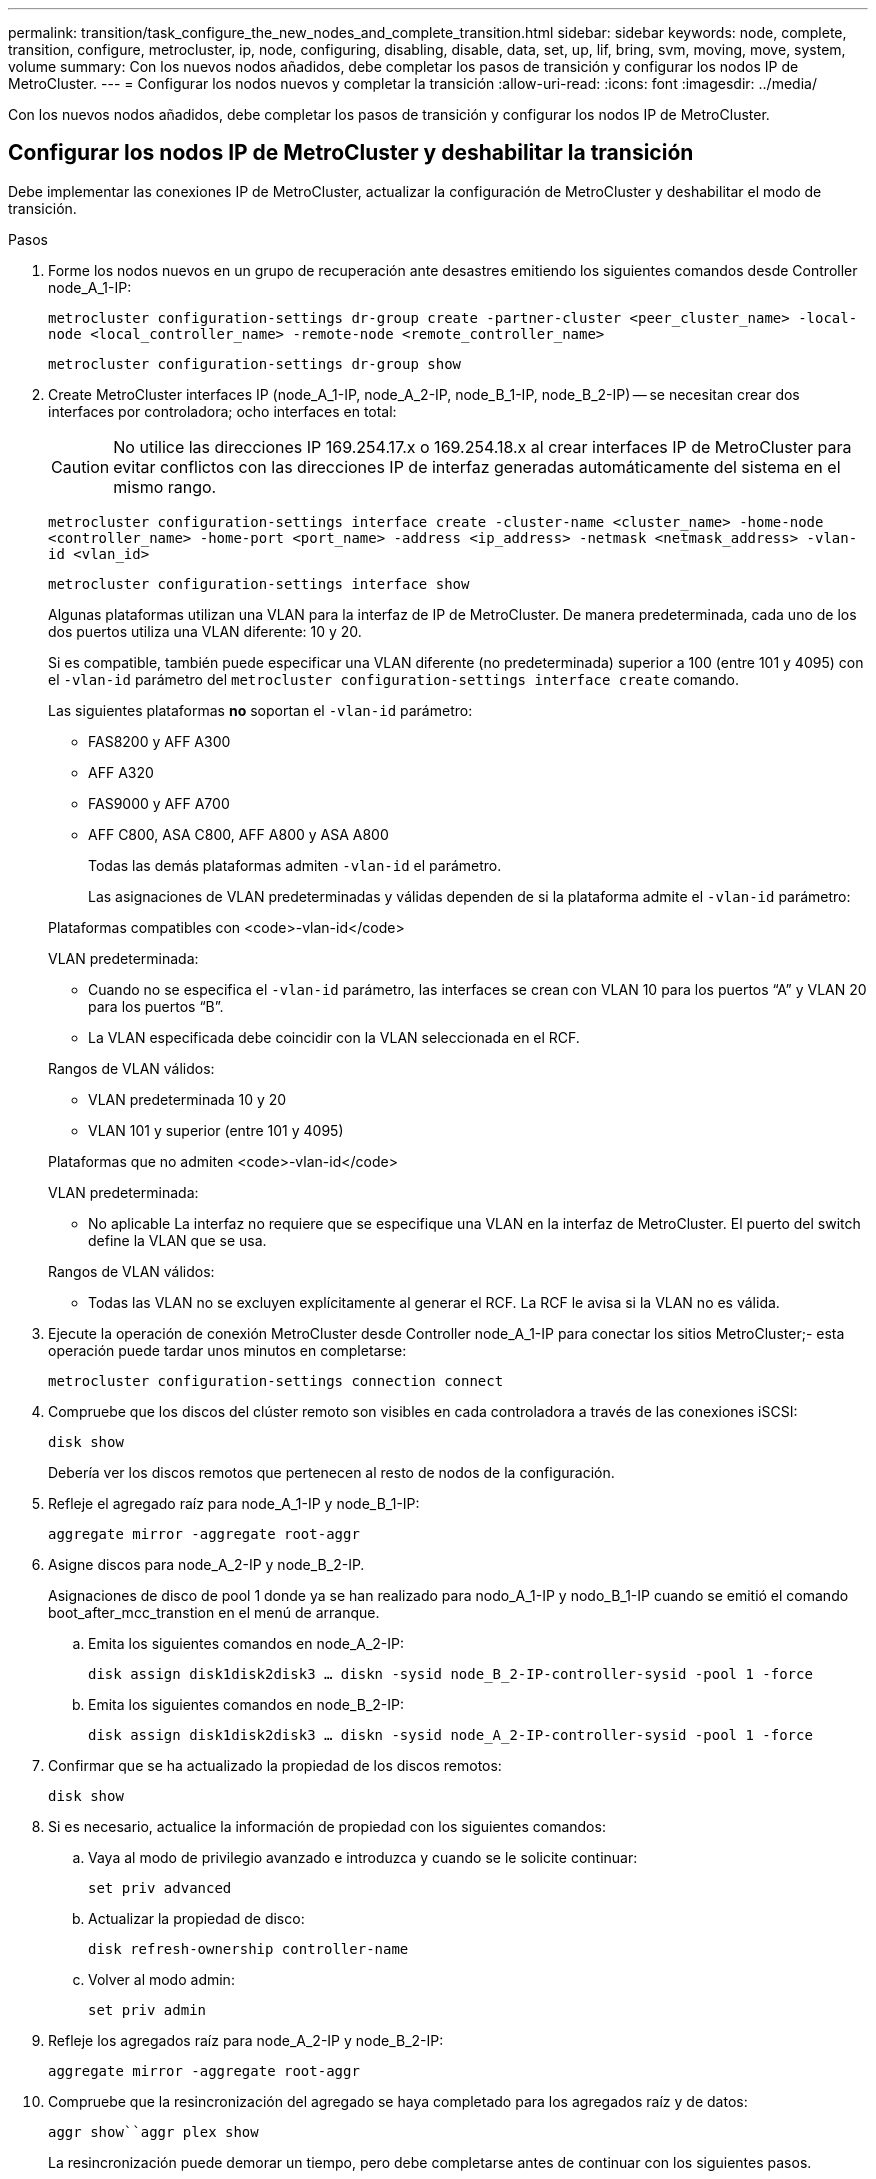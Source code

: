 ---
permalink: transition/task_configure_the_new_nodes_and_complete_transition.html 
sidebar: sidebar 
keywords: node, complete, transition, configure, metrocluster, ip, node, configuring, disabling, disable, data, set, up, lif, bring, svm, moving, move, system, volume 
summary: Con los nuevos nodos añadidos, debe completar los pasos de transición y configurar los nodos IP de MetroCluster. 
---
= Configurar los nodos nuevos y completar la transición
:allow-uri-read: 
:icons: font
:imagesdir: ../media/


[role="lead"]
Con los nuevos nodos añadidos, debe completar los pasos de transición y configurar los nodos IP de MetroCluster.



== Configurar los nodos IP de MetroCluster y deshabilitar la transición

Debe implementar las conexiones IP de MetroCluster, actualizar la configuración de MetroCluster y deshabilitar el modo de transición.

.Pasos
. Forme los nodos nuevos en un grupo de recuperación ante desastres emitiendo los siguientes comandos desde Controller node_A_1-IP:
+
`metrocluster configuration-settings dr-group create -partner-cluster <peer_cluster_name> -local-node <local_controller_name> -remote-node <remote_controller_name>`

+
`metrocluster configuration-settings dr-group show`

. Create MetroCluster interfaces IP (node_A_1-IP, node_A_2-IP, node_B_1-IP, node_B_2-IP) -- se necesitan crear dos interfaces por controladora; ocho interfaces en total:
+

CAUTION: No utilice las direcciones IP 169.254.17.x o 169.254.18.x al crear interfaces IP de MetroCluster para evitar conflictos con las direcciones IP de interfaz generadas automáticamente del sistema en el mismo rango.

+
`metrocluster configuration-settings interface create -cluster-name <cluster_name> -home-node <controller_name> -home-port <port_name> -address <ip_address> -netmask <netmask_address> -vlan-id <vlan_id>`

+
`metrocluster configuration-settings interface show`

+
Algunas plataformas utilizan una VLAN para la interfaz de IP de MetroCluster. De manera predeterminada, cada uno de los dos puertos utiliza una VLAN diferente: 10 y 20.

+
Si es compatible, también puede especificar una VLAN diferente (no predeterminada) superior a 100 (entre 101 y 4095) con el `-vlan-id` parámetro del `metrocluster configuration-settings interface create` comando.

+
Las siguientes plataformas *no* soportan el `-vlan-id` parámetro:

+
** FAS8200 y AFF A300
** AFF A320
** FAS9000 y AFF A700
** AFF C800, ASA C800, AFF A800 y ASA A800
+
Todas las demás plataformas admiten `-vlan-id` el parámetro.

+
Las asignaciones de VLAN predeterminadas y válidas dependen de si la plataforma admite el `-vlan-id` parámetro:

+
[role="tabbed-block"]
====
.Plataformas compatibles con <code>-vlan-id</code>
--
VLAN predeterminada:

*** Cuando no se especifica el `-vlan-id` parámetro, las interfaces se crean con VLAN 10 para los puertos “A” y VLAN 20 para los puertos “B”.
*** La VLAN especificada debe coincidir con la VLAN seleccionada en el RCF.


Rangos de VLAN válidos:

*** VLAN predeterminada 10 y 20
*** VLAN 101 y superior (entre 101 y 4095)


--
.Plataformas que no admiten <code>-vlan-id</code>
--
VLAN predeterminada:

*** No aplicable La interfaz no requiere que se especifique una VLAN en la interfaz de MetroCluster. El puerto del switch define la VLAN que se usa.


Rangos de VLAN válidos:

*** Todas las VLAN no se excluyen explícitamente al generar el RCF. La RCF le avisa si la VLAN no es válida.


--
====




. Ejecute la operación de conexión MetroCluster desde Controller node_A_1-IP para conectar los sitios MetroCluster;- esta operación puede tardar unos minutos en completarse:
+
`metrocluster configuration-settings connection connect`

. Compruebe que los discos del clúster remoto son visibles en cada controladora a través de las conexiones iSCSI:
+
`disk show`

+
Debería ver los discos remotos que pertenecen al resto de nodos de la configuración.

. Refleje el agregado raíz para node_A_1-IP y node_B_1-IP:
+
`aggregate mirror -aggregate root-aggr`

. Asigne discos para node_A_2-IP y node_B_2-IP.
+
Asignaciones de disco de pool 1 donde ya se han realizado para nodo_A_1-IP y nodo_B_1-IP cuando se emitió el comando boot_after_mcc_transtion en el menú de arranque.

+
.. Emita los siguientes comandos en node_A_2-IP:
+
`disk assign disk1disk2disk3 ... diskn -sysid node_B_2-IP-controller-sysid -pool 1 -force`

.. Emita los siguientes comandos en node_B_2-IP:
+
`disk assign disk1disk2disk3 ... diskn -sysid node_A_2-IP-controller-sysid -pool 1 -force`



. Confirmar que se ha actualizado la propiedad de los discos remotos:
+
`disk show`

. Si es necesario, actualice la información de propiedad con los siguientes comandos:
+
.. Vaya al modo de privilegio avanzado e introduzca y cuando se le solicite continuar:
+
`set priv advanced`

.. Actualizar la propiedad de disco:
+
`disk refresh-ownership controller-name`

.. Volver al modo admin:
+
`set priv admin`



. Refleje los agregados raíz para node_A_2-IP y node_B_2-IP:
+
`aggregate mirror -aggregate root-aggr`

. Compruebe que la resincronización del agregado se haya completado para los agregados raíz y de datos:
+
`aggr show``aggr plex show`

+
La resincronización puede demorar un tiempo, pero debe completarse antes de continuar con los siguientes pasos.

. Actualice la configuración de MetroCluster para incorporar los nodos nuevos:
+
.. Vaya al modo de privilegio avanzado e introduzca y cuando se le solicite continuar:
+
`set priv advanced`

.. Actualice la configuración:
+
|===


| Si configuró... | Emita este comando... 


 a| 
Un único agregado en cada clúster:
 a| 
`metrocluster configure -refresh true -allow-with-one-aggregate true`



 a| 
Más de un único agregado en cada clúster
 a| 
`metrocluster configure -refresh true`

|===
.. Volver al modo admin:
+
`set priv admin`



. Desactivar el modo de transición de MetroCluster:
+
.. Entre en el modo de privilegio avanzado y escriba "'y'" cuando se le solicite continuar:
+
`set priv advanced`

.. Desactivar el modo de transición:
+
`metrocluster transition disable`

.. Volver al modo admin:
+
`set priv admin`







== Configurar LIF de datos en los nuevos nodos

Debe configurar LIF de datos en los nodos nuevos, node_A_2-IP y node_B_2-IP.

Debe añadir todos los puertos nuevos disponibles en las controladoras nuevas a un dominio de retransmisión si todavía no le han asignado uno. Si es necesario, cree VLAN o grupos de interfaces en los puertos nuevos. Consulte link:https://docs.netapp.com/us-en/ontap/network-management/index.html["Gestión de redes"^]

. Identifique el uso del puerto y los dominios de retransmisión actuales:
+
`network port show``network port broadcast-domain show`

. Añada puertos a dominios de retransmisión y VLAN como corresponda.
+
.. Vea los espacios IP:
+
`network ipspace show`

.. Cree espacios IP y asigne puertos de datos según sea necesario.
+
http://docs.netapp.com/ontap-9/topic/com.netapp.doc.dot-cm-nmg/GUID-69120CF0-F188-434F-913E-33ACB8751A5D.html["Configurar espacios IP (solo administradores de clúster)"^]

.. Vea los dominios de retransmisión:
+
`network port broadcast-domain show`

.. Añada cualquier puerto de datos a un dominio de retransmisión según sea necesario.
+
https://docs.netapp.com/ontap-9/topic/com.netapp.doc.dot-cm-nmg/GUID-003BDFCD-58A3-46C9-BF0C-BA1D1D1475F9.html["Agregar o quitar puertos de un dominio de retransmisión"^]

.. Vuelva a crear las VLAN y los grupos de interfaces según sea necesario.
+
La pertenencia a la VLAN y al grupo de interfaces puede ser diferente de la del nodo antiguo.

+
https://docs.netapp.com/ontap-9/topic/com.netapp.doc.dot-cm-nmg/GUID-8929FCE2-5888-4051-B8C0-E27CAF3F2A63.html["Creación de una VLAN"^]

+
https://docs.netapp.com/ontap-9/topic/com.netapp.doc.dot-cm-nmg/GUID-DBC9DEE2-EAB7-430A-A773-4E3420EE2AA1.html["Combinación de puertos físicos para crear grupos de interfaces"^]



. Compruebe que los LIF se alojan en el nodo y los puertos adecuados en los nodos IP de MetroCluster (incluida la SVM con Vserver -mc) según sea necesario.
+
Vea la información recopilada en link:task_connect_the_mcc_ip_controller_modules_2n_mcc_transition_supertask.html["Creación de la configuración de red"].

+
.. Compruebe el puerto de inicio de las LIF:
+
`network interface show -field home-port`

.. Si es necesario, modifique la configuración de LIF:
+
`vserver config override -command "network interface modify -vserver <svm_name> -home-port <active_port_after_upgrade> -lif <lif_name> -home-node <new_node_name>`

.. Revierte los LIF a sus puertos principales:
+
`network interface revert * -vserver <svm_name>`







== Ponga en marcha las SVM

Debido a los cambios si la configuración de LIF, debe reiniciar las SVM en los nodos nuevos.

.Pasos
. Compruebe el estado de las SVM:
+
`metrocluster vserver show`

. Reinicie las SVM en cluster_A que no tengan un sufijo "'-mc":
+
`vserver start -vserver <svm_name> -force true`

. Repita los pasos anteriores en el clúster de partners.
. Compruebe que todas las SVM estén en buen estado:
+
`metrocluster vserver show`

. Compruebe que todas las LIF de datos están en línea:
+
`network interface show`





== Mover un volumen del sistema a los nodos nuevos

Para mejorar la resiliencia, debe moverse un volumen del sistema desde Controller node_A_1-IP a Controller node_A_2-IP, y también desde node_B_1-IP a node_B_2-IP. Debe crear un agregado reflejado en el nodo de destino para el volumen del sistema.

.Acerca de esta tarea
Los volúmenes del sistema tienen el nombre "VDM\_CRS_*\_A" o "VDV_CRS_*\_B." Las designaciones «»_A» y «»_B» no están relacionadas con las referencias del sitio a y del sitio B utilizadas en esta sección; por ejemplo, MDV_CRS_*_A no está asociado con el sitio_A.

.Pasos
. Asigne al menos tres discos de pool 0 y tres discos de pool 1 para las controladoras node_A_2-IP y node_B_2-IP como sea necesario.
. Habilitar la asignación automática de discos.
. Mueva el volumen del sistema _B de node_A_1-IP a node_A_2-IP siguiendo los pasos siguientes de site_A.
+
.. Cree un agregado reflejado en node_A_2-IP de la controladora para alojar el volumen del sistema:
+
`aggr create -aggregate new_node_A_2-IP_aggr -diskcount 10 -mirror true -node node_A_2-IP`

+
`aggr show`

+
El agregado reflejado requiere cinco discos de repuesto de pool 0 y cinco pools 1 propiedad del nodo de la controladora_A_2-IP.

+
La opción avanzada « »-force-small-aggregate true» se puede utilizar para limitar el uso del disco a 3 discos de los pools 0 y 3 discos de los pools 1, si los discos se encuentran en un acceso breve.

.. Enumere los volúmenes del sistema asociados con la SVM de administrador:
+
`vserver show`

+
`volume show -vserver <admin_svm_name>`

+
Debe identificar los volúmenes contenidos por agregados que pertenecen a Site_A. También se mostrarán los volúmenes del sistema Site_B.



. Mueva el volumen del sistema MDV_CRS_*_B del sitio_A al agregado reflejado creado en el nodo_A_2-IP del controlador
+
.. Compruebe los posibles agregados de destino:
+
`volume move target-aggr show -vserver <admin_svm_name> -volume MDV_CRS_*_B`

+
Debe aparecer el agregado recién creado en node_A_2-IP.

.. Mueva el volumen al agregado recién creado en node_A_2-IP:
+
`set advanced`

+
`volume move start -vserver <admin_svm_name> -volume MDV_CRS_*_B -destination-aggregate new_node_A_2-IP_aggr -cutover-window 40`

.. Compruebe el estado de la operación de movimiento:
+
`volume move show -vserver <admin_svm_name> -volume MDV_CRS_*_B`

.. Una vez completada la operación de movimiento, compruebe que el nuevo agregado del sistema MDV_CRS_*_B está contenido en node_A_2-IP:
+
`set admin`

+
`volume show -vserver <admin_svm_name>`



. Repita los pasos anteriores en site_B (node_B_1-IP y node_B_2-IP).

